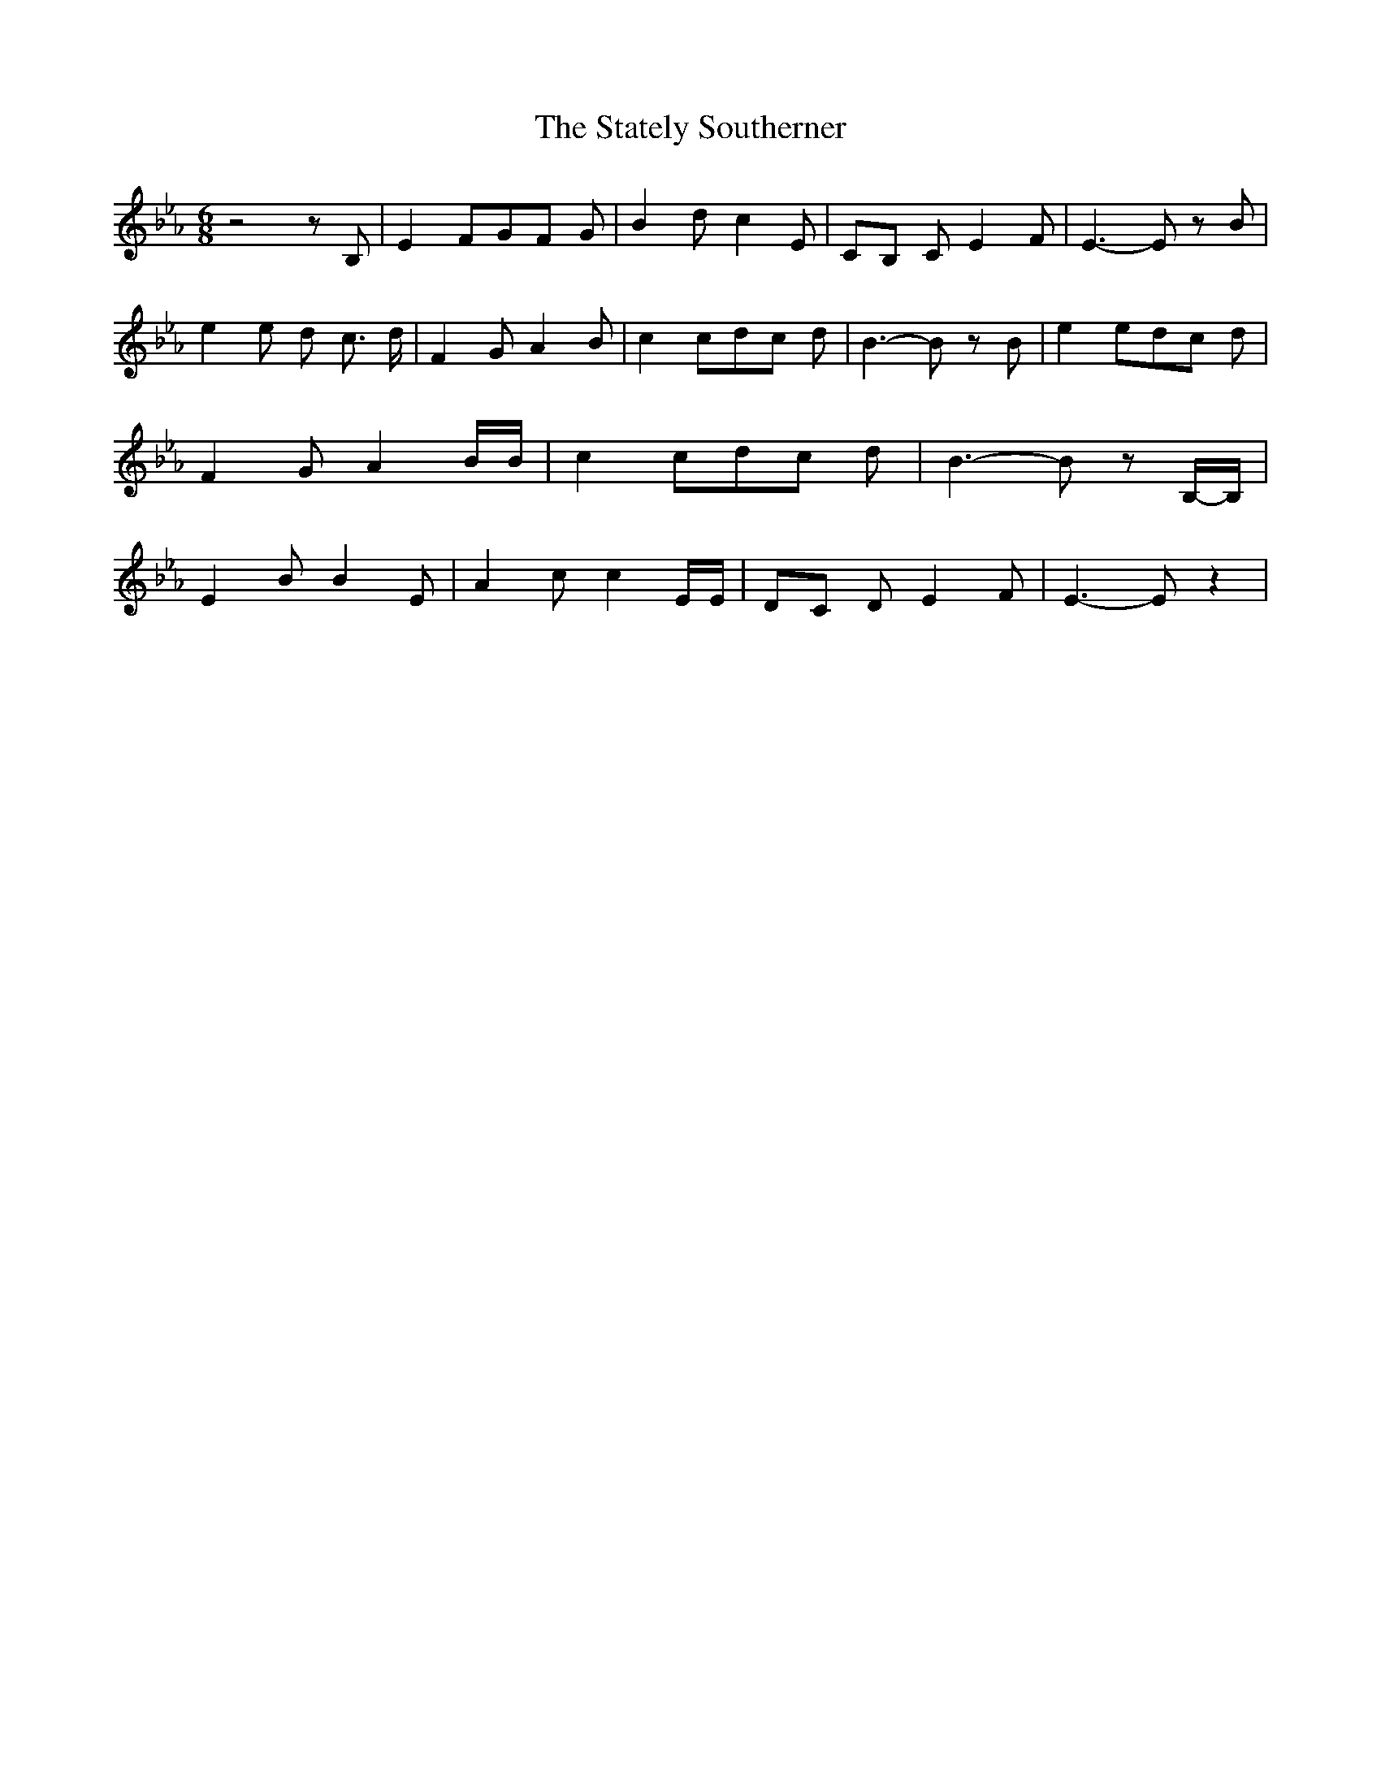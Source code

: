 % Generated more or less automatically by swtoabc by Erich Rickheit KSC
X:1
T:The Stately Southerner
M:6/8
L:1/8
K:Eb
 z4 z B,| E2 FG-F G| B2 d c2 E|C-B, C E2 F| E3- E z B| e2 e d- c3/2 d/2|\
 F2 G A2 B| c2 cd-c d| B3- B z B| e2 ed-c d| F2 G A2 B/2B/2| c2 cd-c d|\
 B3- B zB,/2-B,/2| E2 B B2 E| A2 c c2 E/2E/2|D-C D E2 F| E3- E z2|\


